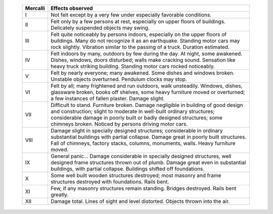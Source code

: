     +------------+----------------------------------------------------+
    | Mercalli   |  Effects observed                                  |
    +============+====================================================+
    | I          | Not felt except by a very few under especially     |
    |            | favorable conditions.                              |
    +------------+----------------------------------------------------+
    | II         | Felt only by a few persons at rest, especially on  |
    |            | upper floors of buildings. Delicately suspended    |
    |            | objects may swing.                                 |
    +------------+----------------------------------------------------+
    | III        | Felt quite noticeably by persons indoors,          |
    |            | especially on the upper floors of buildings. Many  |
    |            | do not recognize it as an earthquake. Standing     |
    |            | motor cars may rock slightly. Vibration similar to |
    |            | the passing of a truck. Duration estimated.        |
    +------------+----------------------------------------------------+
    | IV         | Felt indoors by many, outdoors by few during the   |
    |            | day. At night, some awakened. Dishes, windows,     |
    |            | doors disturbed; walls make cracking sound.        |
    |            | Sensation like heavy truck striking building.      |
    |            | Standing motor cars rocked noticeably.             |
    +------------+----------------------------------------------------+
    | V          | Felt by nearly everyone; many awakened. Some       |
    |            | dishes and windows broken. Unstable objects        |
    |            | overturned. Pendulum clocks may stop.              |
    +------------+----------------------------------------------------+
    | VI         | Felt by all; many frightened and run outdoors,     |
    |            | walk unsteadily. Windows, dishes, glassware        |
    |            | broken, books off shelves, some heavy furniture    |
    |            | moved or overturned; a few instances of fallen     |
    |            | plaster. Damage slight.                            |
    +------------+----------------------------------------------------+
    | VII        | Difficult to stand. Furniture broken. Damage       |
    |            | negligible in building of good design and          |
    |            | construction; slight to moderate in well-built     |
    |            | ordinary structures; considerable damage in poorly |
    |            | built or badly designed structures; some chimneys  |
    |            | broken. Noticed by persons driving motor cars.     |
    +------------+----------------------------------------------------+
    | VIII       | Damage slight in specially designed structures;    |
    |            | considerable in ordinary substantial buildings     |
    |            | with partial collapse. Damage great in poorly      |
    |            | built structures. Fall of chimneys, factory        |
    |            | stacks, columns, monuments, walls. Heavy furniture |
    |            | moved.                                             |
    +------------+----------------------------------------------------+
    | IX         | General panic... Damage considerable in specially  |
    |            | designed structures, well designed frame           |
    |            | structures thrown out of plumb. Damage great even  |
    |            | in substantial buildings, with partial collapse.   |
    |            | Buildings shifted off foundations.                 |
    +------------+----------------------------------------------------+
    | X          | Some well built wooden structures destroyed; most  |
    |            | masonry and frame structures destroyed with        |
    |            | foundations. Rails bent.                           |
    +------------+----------------------------------------------------+
    | XI         | Few, if any masonry structures remain standing.    |
    |            | Bridges destroyed. Rails bent greatly.             |
    +------------+----------------------------------------------------+
    | XII        | Damage total. Lines of sight and level distorted.  |
    |            | Objects thrown into the air.                       |
    +------------+----------------------------------------------------+